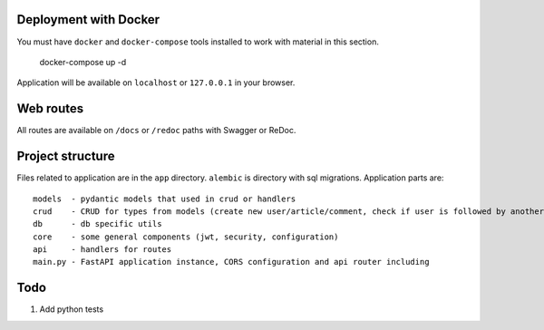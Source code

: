 Deployment with Docker
----------------------

You must have ``docker`` and ``docker-compose`` tools installed to work with material in this section.

    docker-compose up -d

Application will be available on ``localhost`` or ``127.0.0.1`` in your browser.

Web routes
----------

All routes are available on ``/docs`` or ``/redoc`` paths with Swagger or ReDoc.


Project structure
-----------------

Files related to application are in the ``app`` directory. ``alembic`` is directory with sql migrations.
Application parts are:

::

    models  - pydantic models that used in crud or handlers
    crud    - CRUD for types from models (create new user/article/comment, check if user is followed by another, etc)
    db      - db specific utils
    core    - some general components (jwt, security, configuration)
    api     - handlers for routes
    main.py - FastAPI application instance, CORS configuration and api router including


Todo
----
1) Add python tests
